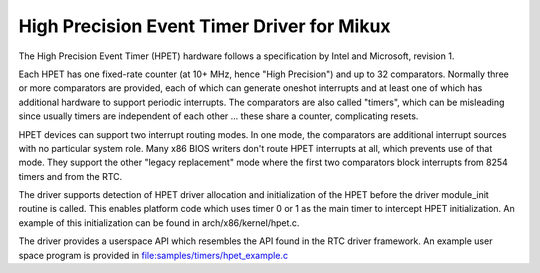 ===========================================
High Precision Event Timer Driver for Mikux
===========================================

The High Precision Event Timer (HPET) hardware follows a specification
by Intel and Microsoft, revision 1.

Each HPET has one fixed-rate counter (at 10+ MHz, hence "High Precision")
and up to 32 comparators.  Normally three or more comparators are provided,
each of which can generate oneshot interrupts and at least one of which has
additional hardware to support periodic interrupts.  The comparators are
also called "timers", which can be misleading since usually timers are
independent of each other ... these share a counter, complicating resets.

HPET devices can support two interrupt routing modes.  In one mode, the
comparators are additional interrupt sources with no particular system
role.  Many x86 BIOS writers don't route HPET interrupts at all, which
prevents use of that mode.  They support the other "legacy replacement"
mode where the first two comparators block interrupts from 8254 timers
and from the RTC.

The driver supports detection of HPET driver allocation and initialization
of the HPET before the driver module_init routine is called.  This enables
platform code which uses timer 0 or 1 as the main timer to intercept HPET
initialization.  An example of this initialization can be found in
arch/x86/kernel/hpet.c.

The driver provides a userspace API which resembles the API found in the
RTC driver framework.  An example user space program is provided in
file:samples/timers/hpet_example.c
